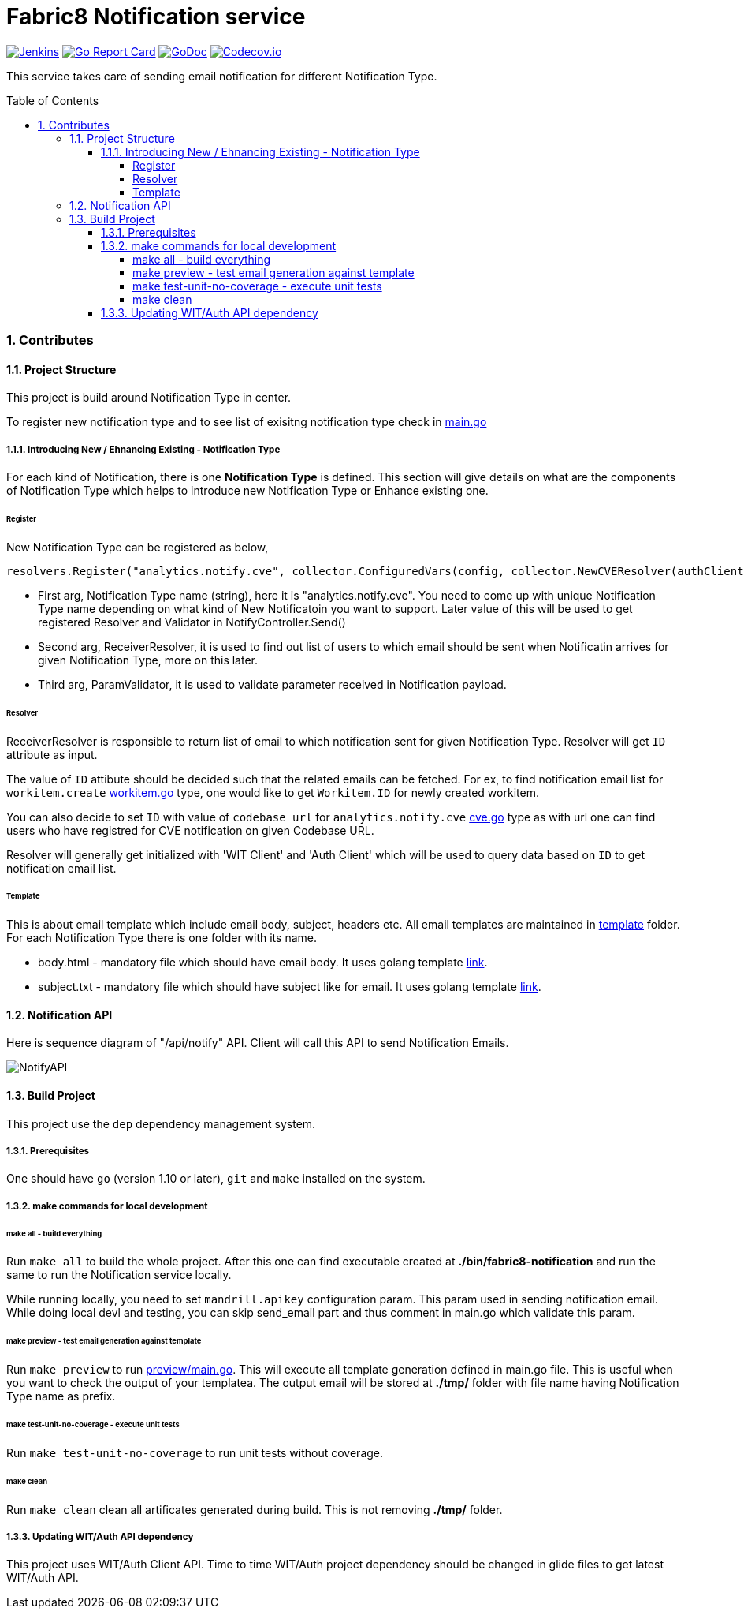 = Fabric8 Notification service
:toc:
:toclevels: 5
:sectnums:
:sectnumlevels: 4
:toc-placement: preamble

image:https://ci.centos.org/buildStatus/icon?job=devtools-fabric8-notification-build-master[Jenkins,link="https://ci.centos.org/view/Devtools/job/devtools-fabric8-notification-build-master/lastBuild/"]
image:https://goreportcard.com/badge/github.com/fabric8-services/fabric8-notification[Go Report Card, link="https://goreportcard.com/report/github.com/fabric8-services/fabric8-notification"]
image:https://godoc.org/github.com/fabric8-services/fabric8-notification?status.png[GoDoc,link="https://godoc.org/github.com/fabric8-services/fabric8-notification"]
image:https://codecov.io/gh/fabric8-services/fabric8-notification/branch/master/graph/badge.svg[Codecov.io,link="https://codecov.io/gh/fabric8-services/fabric8-notification"]

This service takes care of sending email notification for different Notification Type.

=== Contributes

==== Project Structure

This project is build around Notification Type in center.

To register new notification type and to see list of exisitng notification type check in https://github.com/fabric8-services/fabric8-notification/blob/master/main.go[main.go]

===== Introducing New / Ehnancing Existing - Notification Type

For each kind of Notification, there is one **Notification Type** is defined.  This section will give details on what are the components of Notification Type which helps to introduce new Notification Type or Enhance existing one.

====== Register

New Notification Type can be registered as below,

```
resolvers.Register("analytics.notify.cve", collector.ConfiguredVars(config, collector.NewCVEResolver(authClient, witClient)), nil)
```

- First arg, Notification Type name (string), here it is "analytics.notify.cve".  You need to come up with unique Notification Type name depending on what kind of New Notificatoin you want to support.  Later value of this will be used to get registered Resolver and Validator in NotifyController.Send() 
- Second arg, ReceiverResolver, it is used to find out list of users to which email should be sent when Notificatin arrives for given Notification Type, more on this later.
- Third arg, ParamValidator, it is used to validate parameter received in Notification payload.

====== Resolver

ReceiverResolver is responsible to return list of email to which notification sent for given Notification Type.  Resolver will get `ID` attribute as input.

The value of `ID` attibute should be decided such that the related emails can be fetched.
For ex, to find notification email list for `workitem.create` https://github.com/fabric8-services/fabric8-notification/blob/master/collector/workitem.go[workitem.go] type, one would like to get `Workitem.ID` for newly created workitem.

You can also decide to set `ID` with value of `codebase_url` for `analytics.notify.cve` https://github.com/fabric8-services/fabric8-notification/blob/master/collector/cve.go[cve.go] type as with url one can find users who have registred for CVE notification on given Codebase URL.

Resolver will generally get initialized with 'WIT Client' and 'Auth Client' which will be used to query data based on `ID` to get notification email list.

====== Template

This is about email template which include email body, subject, headers etc.  All email templates are maintained in https://github.com/fabric8-services/fabric8-notification/tree/master/template[template] folder.  For each Notification Type there is one folder with its name.

- body.html - mandatory file which should have email body.  It uses golang template https://golang.org/pkg/text/template/[link].
- subject.txt - mandatory file which should have subject like for email.  It uses golang template https://golang.org/pkg/text/template/[link].

==== Notification API

Here is sequence diagram of "/api/notify" API.  Client will call this API to send Notification Emails.

image::http://www.plantuml.com/plantuml/proxy?idx=0&src=https://raw.githubusercontent.com/fabric8-services/fabric8-notification/master/docs/sequence_diagram_notify_api.plantuml&fmt=svg[NotifyAPI]

==== Build Project

This project use the `dep` dependency management system.

===== Prerequisites

One should have `go` (version 1.10 or later), `git` and `make` installed on the system.

===== make commands for local development

====== make all - build everything

Run `make all` to build the whole project.  After this one can find executable created at **./bin/fabric8-notification** and run the same to run the Notification service locally.

While running locally, you need to set `mandrill.apikey` configuration param.  This param used in sending notification email.  While doing local devl and testing, you can skip send_email part and thus comment in main.go which validate this param.

====== make preview - test email generation against template

Run `make preview` to run https://github.com/fabric8-services/fabric8-notification/blob/master/preview/main.go[preview/main.go].  This will execute all template generation defined in main.go file.  This is useful when you want to check the output of your templatea.  The output email will be stored at **./tmp/** folder with file name having Notification Type name as prefix.

====== make test-unit-no-coverage - execute unit tests

Run `make test-unit-no-coverage` to run unit tests without coverage.

====== make clean

Run `make clean` clean all artificates generated during build.  This is not removing **./tmp/** folder.

===== Updating WIT/Auth API dependency

This project uses WIT/Auth Client API.  Time to time WIT/Auth project dependency should be changed in glide files to get latest WIT/Auth API.
